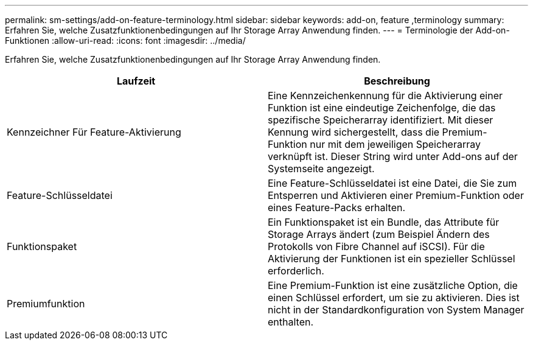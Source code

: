 ---
permalink: sm-settings/add-on-feature-terminology.html 
sidebar: sidebar 
keywords: add-on, feature ,terminology 
summary: Erfahren Sie, welche Zusatzfunktionenbedingungen auf Ihr Storage Array Anwendung finden. 
---
= Terminologie der Add-on-Funktionen
:allow-uri-read: 
:icons: font
:imagesdir: ../media/


[role="lead"]
Erfahren Sie, welche Zusatzfunktionenbedingungen auf Ihr Storage Array Anwendung finden.

|===
| Laufzeit | Beschreibung 


 a| 
Kennzeichner Für Feature-Aktivierung
 a| 
Eine Kennzeichenkennung für die Aktivierung einer Funktion ist eine eindeutige Zeichenfolge, die das spezifische Speicherarray identifiziert. Mit dieser Kennung wird sichergestellt, dass die Premium-Funktion nur mit dem jeweiligen Speicherarray verknüpft ist. Dieser String wird unter Add-ons auf der Systemseite angezeigt.



 a| 
Feature-Schlüsseldatei
 a| 
Eine Feature-Schlüsseldatei ist eine Datei, die Sie zum Entsperren und Aktivieren einer Premium-Funktion oder eines Feature-Packs erhalten.



 a| 
Funktionspaket
 a| 
Ein Funktionspaket ist ein Bundle, das Attribute für Storage Arrays ändert (zum Beispiel Ändern des Protokolls von Fibre Channel auf iSCSI). Für die Aktivierung der Funktionen ist ein spezieller Schlüssel erforderlich.



 a| 
Premiumfunktion
 a| 
Eine Premium-Funktion ist eine zusätzliche Option, die einen Schlüssel erfordert, um sie zu aktivieren. Dies ist nicht in der Standardkonfiguration von System Manager enthalten.

|===